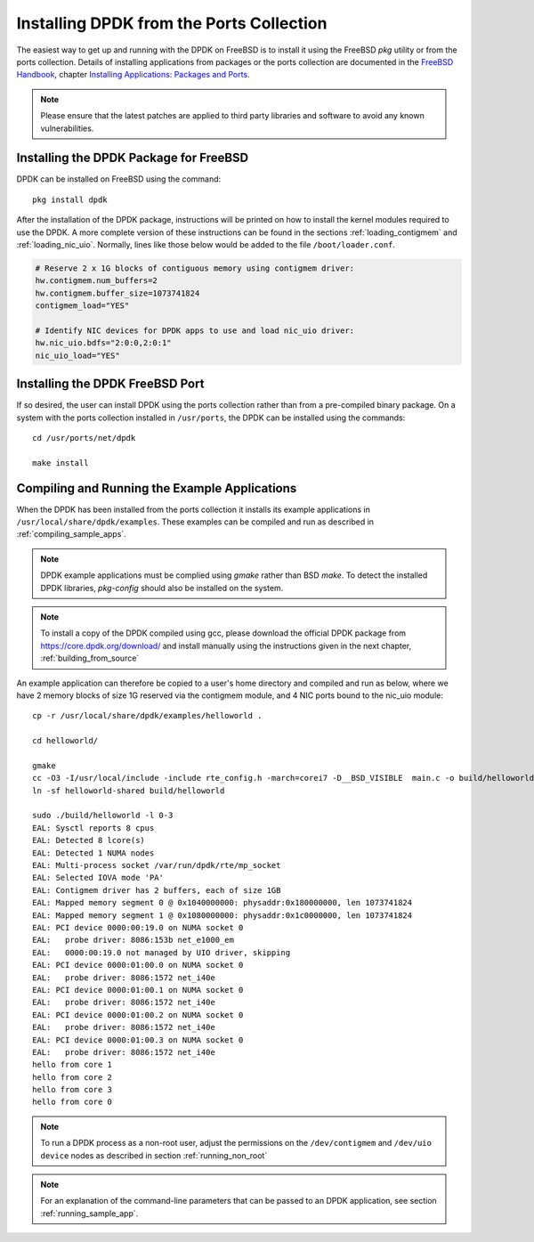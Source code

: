 ..  SPDX-License-Identifier: BSD-3-Clause
    Copyright(c) 2010-2014 Intel Corporation.

.. _install_from_ports:

Installing DPDK from the Ports Collection
=========================================

The easiest way to get up and running with the DPDK on FreeBSD is to
install it using the FreeBSD `pkg` utility or from the ports collection.
Details of installing applications from packages or the ports collection are documented in the
`FreeBSD Handbook <http://www.freebsd.org/doc/en_US.ISO8859-1/books/handbook/index.html>`_,
chapter `Installing Applications: Packages and Ports <https://www.freebsd.org/doc/handbook/ports.html>`_.

.. note::

   Please ensure that the latest patches are applied to third party libraries
   and software to avoid any known vulnerabilities.


Installing the DPDK Package for FreeBSD
---------------------------------------

DPDK can be installed on FreeBSD using the command::

	pkg install dpdk

After the installation of the DPDK package, instructions will be printed on
how to install the kernel modules required to use the DPDK. A more
complete version of these instructions can be found in the sections
:ref:`loading_contigmem` and :ref:`loading_nic_uio`. Normally, lines like
those below would be added to the file ``/boot/loader.conf``.

.. code-block:: shell

    # Reserve 2 x 1G blocks of contiguous memory using contigmem driver:
    hw.contigmem.num_buffers=2
    hw.contigmem.buffer_size=1073741824
    contigmem_load="YES"

    # Identify NIC devices for DPDK apps to use and load nic_uio driver:
    hw.nic_uio.bdfs="2:0:0,2:0:1"
    nic_uio_load="YES"


Installing the DPDK FreeBSD Port
--------------------------------

If so desired, the user can install DPDK using the ports collection rather than from
a pre-compiled binary package.
On a system with the ports collection installed in ``/usr/ports``, the DPDK
can be installed using the commands::

    cd /usr/ports/net/dpdk

    make install


Compiling and Running the Example Applications
----------------------------------------------

When the DPDK has been installed from the ports collection it installs
its example applications in ``/usr/local/share/dpdk/examples``.
These examples can be compiled and run as described in :ref:`compiling_sample_apps`.

.. note::

   DPDK example applications must be complied using `gmake` rather than
   BSD `make`. To detect the installed DPDK libraries, `pkg-config` should
   also be installed on the system.

.. note::

   To install a copy of the DPDK compiled using gcc, please download the
   official DPDK package from https://core.dpdk.org/download/ and install manually using
   the instructions given in the next chapter, :ref:`building_from_source`

An example application can therefore be copied to a user's home directory and
compiled and run as below, where we have 2 memory blocks of size 1G reserved
via the contigmem module, and 4 NIC ports bound to the nic_uio module::

    cp -r /usr/local/share/dpdk/examples/helloworld .

    cd helloworld/

    gmake
    cc -O3 -I/usr/local/include -include rte_config.h -march=corei7 -D__BSD_VISIBLE  main.c -o build/helloworld-shared  -L/usr/local/lib -lrte_bpf -lrte_pipeline -lrte_table -lrte_port -lrte_fib -lrte_ipsec -lrte_stack -lrte_security -lrte_sched -lrte_reorder -lrte_rib -lrte_rcu -lrte_rawdev -lrte_pdump -lrte_member -lrte_lpm -lrte_latencystats -lrte_jobstats -lrte_ip_frag -lrte_gso -lrte_gro -lrte_eventdev -lrte_efd -lrte_distributor -lrte_cryptodev -lrte_compressdev -lrte_cfgfile -lrte_bitratestats -lrte_bbdev -lrte_acl -lrte_timer -lrte_hash -lrte_metrics -lrte_cmdline -lrte_pci -lrte_ethdev -lrte_meter -lrte_net -lrte_mbuf -lrte_mempool -lrte_ring -lrte_eal -lrte_kvargs
    ln -sf helloworld-shared build/helloworld

    sudo ./build/helloworld -l 0-3
    EAL: Sysctl reports 8 cpus
    EAL: Detected 8 lcore(s)
    EAL: Detected 1 NUMA nodes
    EAL: Multi-process socket /var/run/dpdk/rte/mp_socket
    EAL: Selected IOVA mode 'PA'
    EAL: Contigmem driver has 2 buffers, each of size 1GB
    EAL: Mapped memory segment 0 @ 0x1040000000: physaddr:0x180000000, len 1073741824
    EAL: Mapped memory segment 1 @ 0x1080000000: physaddr:0x1c0000000, len 1073741824
    EAL: PCI device 0000:00:19.0 on NUMA socket 0
    EAL:   probe driver: 8086:153b net_e1000_em
    EAL:   0000:00:19.0 not managed by UIO driver, skipping
    EAL: PCI device 0000:01:00.0 on NUMA socket 0
    EAL:   probe driver: 8086:1572 net_i40e
    EAL: PCI device 0000:01:00.1 on NUMA socket 0
    EAL:   probe driver: 8086:1572 net_i40e
    EAL: PCI device 0000:01:00.2 on NUMA socket 0
    EAL:   probe driver: 8086:1572 net_i40e
    EAL: PCI device 0000:01:00.3 on NUMA socket 0
    EAL:   probe driver: 8086:1572 net_i40e
    hello from core 1
    hello from core 2
    hello from core 3
    hello from core 0


.. note::

   To run a DPDK process as a non-root user, adjust the permissions on
   the ``/dev/contigmem`` and ``/dev/uio device`` nodes as described in section
   :ref:`running_non_root`

.. note::

   For an explanation of the command-line parameters that can be passed to an
   DPDK application, see section :ref:`running_sample_app`.
